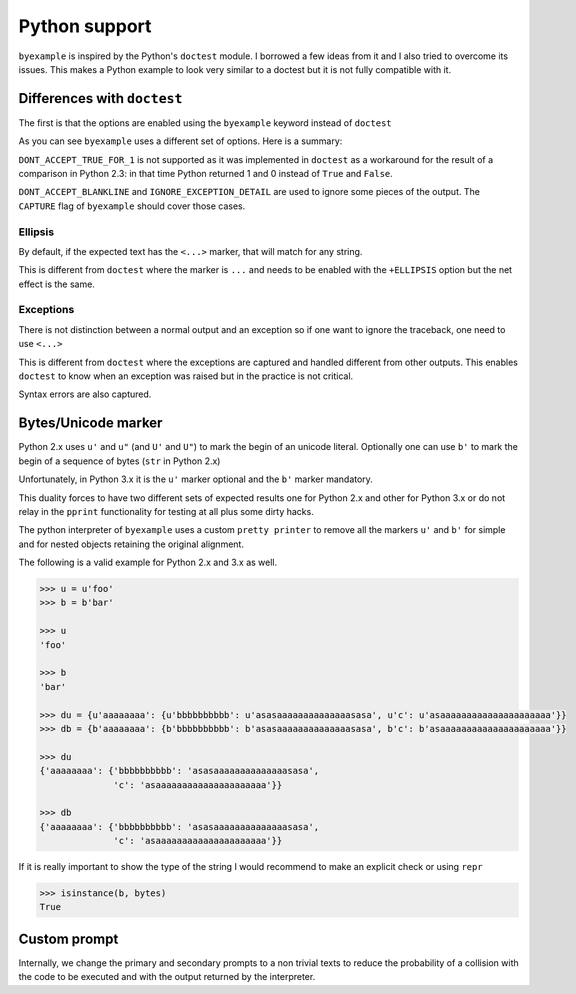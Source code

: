 Python support
==============

``byexample`` is inspired by the Python's ``doctest`` module. I borrowed a
few ideas from it and I also tried to overcome its issues.
This makes a Python example to look very similar to a doctest but it is not
fully compatible with it.

Differences with ``doctest``
----------------------------

The first is that the options are enabled using the ``byexample`` keyword
instead of ``doctest``

.. code:: python
    >>> [1, 2, 3]   # use byexample, not doctest --> # byexample: +WS
    [1,   2,   3]

As you can see ``byexample`` uses a different set of options. Here
is a summary:

====================  ==========================  ============================
``byexample``         ``doctest``                 Observations
====================  ==========================  ============================
``WS``                ``NORMALIZE_WHITESPACE``    Same functionality.
*not supported*       ``DONT_ACCEPT_TRUE_FOR_1``  Only useful for Python 2.3.
``CAPTURE``           ``ELLIPSIS``                ``doctests`` uses ``...``; ``byexample`` uses ``<...>``
``SKIP``              ``SKIP``                    Same functionality.
``PASS``              *not supported*             Execute but do not check.
*better alternative*  ``IGNORE_EXCEPTION_DETAIL`` Use the more general ``CAPTURE`` flag.
*better alternative*  ``DONT_ACCEPT_BLANKLINE``   Use the more general ``CAPTURE`` flag.
====================  =========================== ============================

``DONT_ACCEPT_TRUE_FOR_1`` is not supported as it was implemented in ``doctest``
as a workaround for the result of a comparison in Python 2.3: in that time
Python returned 1 and 0 instead of ``True`` and ``False``.

``DONT_ACCEPT_BLANKLINE`` and ``IGNORE_EXCEPTION_DETAIL`` are used to ignore
some pieces of the output. The ``CAPTURE`` flag of ``byexample`` should cover
those cases.

Ellipsis
........

By default, if the expected text has the ``<...>`` marker, that
will match for any string.

This is different from ``doctest`` where the marker is ``...`` and needs
to be enabled with the ``+ELLIPSIS`` option but the net effect is the same.

.. code:: python
    >>> print(list(range(20)))
    [0, 1, <...>, 18, 19]


Exceptions
..........

There is not distinction between a normal output and an exception so if
one want to ignore the traceback, one need to use ``<...>``

This is different from ``doctest`` where the exceptions are captured and handled
different from other outputs. This enables ``doctest`` to know when an
exception was raised but in the practice is not critical.

.. code:: python
    >>> raise Exception('oh no!')
    Traceback <...>
    Exception: oh no!

    >>> non_existent_var
    Traceback <...>
    NameError: name 'non_existent_var' is not defined


Syntax errors are also captured.

.. code:: python
    >>> f(]        # invalid syntax
      File<...>
    SyntaxError: invalid syntax


Bytes/Unicode marker
--------------------

Python 2.x uses ``u'`` and ``u"`` (and ``U'`` and ``U"``) to mark the begin of
an unicode literal. Optionally one can use ``b'`` to mark the begin of a
sequence of bytes (``str`` in Python 2.x)

Unfortunately, in Python 3.x it is the ``u'`` marker optional and the ``b'``
marker mandatory.

This duality forces to have two different sets of expected results one for
Python 2.x and other for Python 3.x or do not relay in the ``pprint``
functionality for testing at all plus some dirty hacks.

The python interpreter of ``byexample`` uses a custom ``pretty printer``
to remove all the markers ``u'`` and ``b'`` for simple and for nested objects
retaining the original alignment.

The following is a valid example for Python 2.x and 3.x as well.

.. code:: python

    >>> u = u'foo'
    >>> b = b'bar'

    >>> u
    'foo'

    >>> b
    'bar'

    >>> du = {u'aaaaaaaa': {u'bbbbbbbbbb': u'asasaaaaaaaaaaaaaasasa', u'c': u'asaaaaaaaaaaaaaaaaaaaaa'}}
    >>> db = {b'aaaaaaaa': {b'bbbbbbbbbb': b'asasaaaaaaaaaaaaaasasa', b'c': b'asaaaaaaaaaaaaaaaaaaaaa'}}

    >>> du
    {'aaaaaaaa': {'bbbbbbbbbb': 'asasaaaaaaaaaaaaaasasa',
                  'c': 'asaaaaaaaaaaaaaaaaaaaaa'}}

    >>> db
    {'aaaaaaaa': {'bbbbbbbbbb': 'asasaaaaaaaaaaaaaasasa',
                  'c': 'asaaaaaaaaaaaaaaaaaaaaa'}}

If it is really important to show the type of the string I would recommend to
make an explicit check or using ``repr``

.. code:: python

    >>> isinstance(b, bytes)
    True


Custom prompt
-------------

Internally, we change the primary and secondary prompts to a non trivial
texts to reduce the probability of a collision with the code to be
executed and with the output returned by the interpreter.

.. code:: python
    >>> ">>> "
    '>>> '

    >>> "... "
    '... '

    >>> sys
    Traceback <...>
    NameError: name 'sys' is not defined
